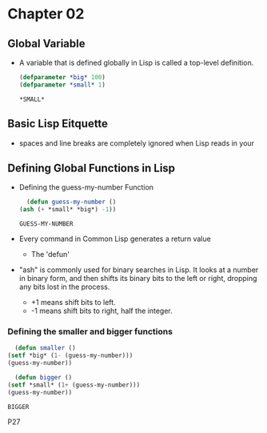 * Chapter 02
** Global Variable
   - A variable that is defined globally in Lisp is called a top-level definition.
     #+BEGIN_SRC lisp
       (defparameter *big* 100)
       (defparameter *small* 1)
     #+END_SRC

     #+RESULTS:
     : *SMALL*

     #+END_SRC
** Basic Lisp Eitquette
   - spaces and line breaks are completely ignored when Lisp reads in your 
** Defining Global Functions in Lisp
   - Defining the guess-my-number Function
     #+BEGIN_SRC lisp
       (defun guess-my-number ()
	 (ash (+ *small* *big*) -1))
     #+END_SRC

     #+RESULTS:
     : GUESS-MY-NUMBER

   - Every command in Common Lisp generates a return value
     - The 'defun'
   - "ash" is commonly used for binary searches in Lisp. It looks at a number in binary form, and then shifts its binary bits to the left or right, dropping any bits lost in the process.
     - +1 means shift bits to left.
     - -1 means shift bits to right, half the integer.
*** Defining the smaller and bigger functions
    #+BEGIN_SRC lisp
      (defun smaller ()
	(setf *big* (1- (guess-my-number)))
	(guess-my-number))

      (defun bigger ()
	(setf *small* (1+ (guess-my-number)))
	(guess-my-number))
    #+END_SRC

    #+RESULTS:
    : BIGGER

P27
